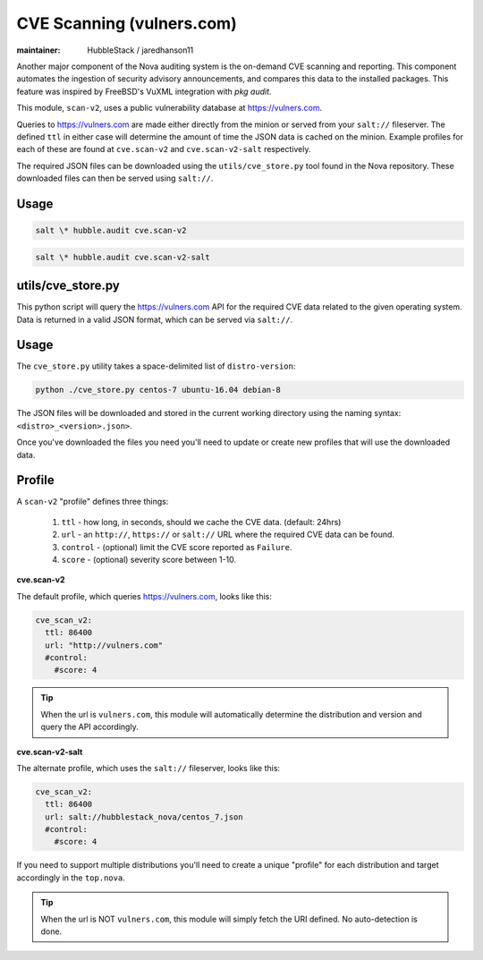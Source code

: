 CVE Scanning (vulners.com)
==========================

:maintainer: HubbleStack / jaredhanson11

Another major component of the Nova auditing system is the on-demand CVE
scanning and reporting. This component automates the ingestion of security
advisory announcements, and compares this data to the installed packages. This
feature was inspired by FreeBSD's VuXML integration with `pkg audit`.

This module, ``scan-v2``, uses a public vulnerability database at
https://vulners.com. 

Queries to https://vulners.com are made either directly from the minion or
served from your ``salt://`` fileserver. The defined ``ttl`` in either case
will determine the amount of time the JSON data is cached on the minion.
Example profiles for each of these are found at ``cve.scan-v2`` and
``cve.scan-v2-salt`` respectively.

The required JSON files can be downloaded using the ``utils/cve_store.py`` tool
found in the Nova repository. These downloaded files can then be served using
``salt://``. 

Usage
-----

.. code-block:: shell

    salt \* hubble.audit cve.scan-v2

.. code-block:: shell

    salt \* hubble.audit cve.scan-v2-salt

utils/cve_store.py
------------------

This python script will query the https://vulners.com API for the required CVE
data related to the given operating system. Data is returned in a valid JSON
format, which can be served via ``salt://``.

Usage
-----

The ``cve_store.py`` utility takes a space-delimited list of ``distro-version``:

.. code-block:: shell

    python ./cve_store.py centos-7 ubuntu-16.04 debian-8

The JSON files will be downloaded and stored in the current working directory
using the naming syntax: ``<distro>_<version>.json>``.

Once you've downloaded the files you need you'll need to update or create new
profiles that will use the downloaded data.

Profile
-------

A ``scan-v2`` "profile" defines three things: 

 #. ``ttl`` - how long, in seconds, should we cache the CVE data. (default: 24hrs)
 #. ``url`` - an ``http://``, ``https://`` or ``salt://`` URL where the required CVE data can be found.
 #. ``control`` - (optional) limit the CVE score reported as ``Failure``.
 #. ``score`` - (optional) severity score between 1-10.

**cve.scan-v2**

The default profile, which queries https://vulners.com, looks like this:

.. code-block:: yaml

    cve_scan_v2:
      ttl: 86400
      url: "http://vulners.com"
      #control:
        #score: 4

.. tip:: When the url is ``vulners.com``, this module will automatically
         determine the distribution and version and query the API accordingly.

**cve.scan-v2-salt**

The alternate profile, which uses the ``salt://`` fileserver, looks like this:

.. code-block:: yaml

    cve_scan_v2:
      ttl: 86400
      url: salt://hubblestack_nova/centos_7.json
      #control:
        #score: 4

If you need to support multiple distributions you'll need to create a unique
"profile" for each distribution and target accordingly in the ``top.nova``.

.. tip:: When the url is NOT ``vulners.com``, this module will simply fetch the
         URI defined. No auto-detection is done.
